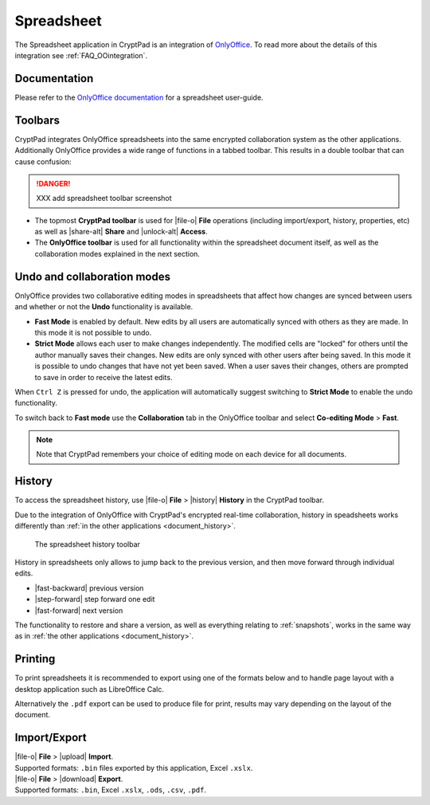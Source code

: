 
.. _app_sheets:

Spreadsheet
===========

The Spreadsheet application in CryptPad is an integration of
`OnlyOffice <https://www.onlyoffice.com/>`__. To read more about the details of this integration see :ref:`FAQ_OOintegration`.

.. image:: /images/app-sheets-preview.png
   :class: screenshot


Documentation
-------------

Please refer to the `OnlyOffice
documentation <https://helpcenter.onlyoffice.com/en/ONLYOFFICE-Editors/ONLYOFFICE-Spreadsheet-Editor/index.aspx>`__
for a spreadsheet user-guide.


Toolbars
--------

CryptPad integrates OnlyOffice spreadsheets into the same encrypted collaboration system as the other applications. Additionally OnlyOffice provides a wide range of functions in a tabbed toolbar. This results in a double toolbar that can cause confusion:

.. danger::
   XXX add spreadsheet toolbar screenshot

- The topmost **CryptPad toolbar** is used for |file-o| **File** operations (including import/export, history, properties, etc) as well as |share-alt| **Share** and |unlock-alt| **Access**.
- The **OnlyOffice toolbar** is used for all functionality within the spreadsheet document itself, as well as the collaboration modes explained in the next section.

Undo and collaboration modes
----------------------------

OnlyOffice provides two collaborative editing modes in spreadsheets that affect how changes are synced between users and whether or not the **Undo** functionality is available.

- **Fast Mode** is enabled by default. New edits by all users are automatically synced with others as they are made. In this mode it is not possible to undo.
- **Strict Mode** allows each user to make changes independently. The modified cells are "locked" for others until the author manually saves their changes. New edits are only synced with other users after being saved. In this mode it is possible to undo changes that have not yet been saved. When a user saves their changes, others are prompted to save in order to receive the latest edits.

When ``Ctrl Z`` is pressed for undo, the application will automatically suggest switching to **Strict Mode** to enable the undo functionality.

To switch back to **Fast mode** use the **Collaboration** tab in the OnlyOffice toolbar and select **Co-editing Mode** > **Fast**.

.. note::
   Note that CryptPad remembers your choice of editing mode on each device for all documents.


.. _sheets_history:

History
-------

To access the spreadsheet history, use |file-o| **File** > |history| **History** in the CryptPad toolbar.

Due to the integration of OnlyOffice with CryptPad's encrypted real-time collaboration, history in speadsheets works differently than :ref:`in the other applications <document_history>`.

.. figure:: /images/history-toolbar-sheets.png
   :class: screenshot

   The spreadsheet history toolbar

History in spreadsheets only allows to jump back to the previous version, and then move forward through individual edits.

- |fast-backward| previous version
- |step-forward| step forward one edit
- |fast-forward| next version

The functionality to restore and share a version, as well as everything relating to :ref:`snapshots`, works in the same way as in :ref:`the other applications <document_history>`.

.. _sheets_printing:

Printing
--------

To print spreadsheets it is recommended to export using one of the formats below and to handle page layout with a desktop application such as LibreOffice Calc.

Alternatively the ``.pdf`` export can be used to produce file for print, results may vary depending on the layout of the document.


Import/Export
-------------

| |file-o| **File** > |upload| **Import**.
| Supported formats: ``.bin`` files exported by this application, Excel ``.xslx``.

| |file-o| **File** > |download| **Export**.
| Supported formats: ``.bin``, Excel ``.xslx``, ``.ods``, ``.csv``, ``.pdf``.
